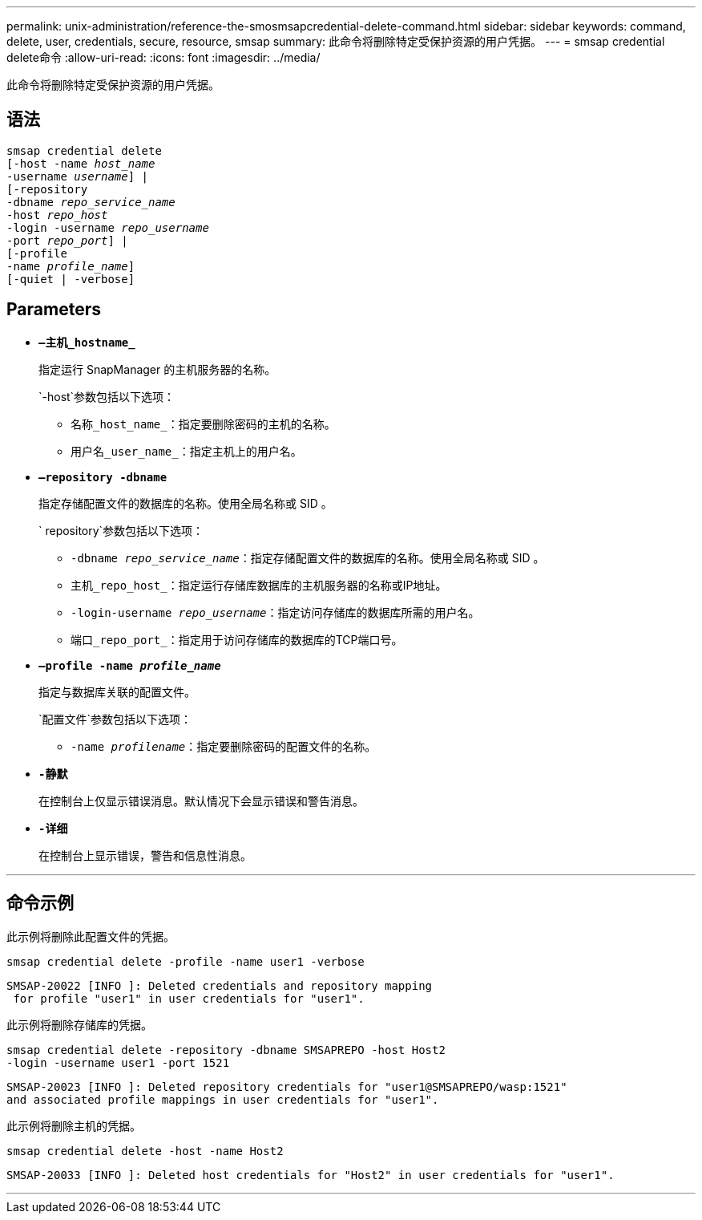 ---
permalink: unix-administration/reference-the-smosmsapcredential-delete-command.html 
sidebar: sidebar 
keywords: command, delete, user, credentials, secure, resource, smsap 
summary: 此命令将删除特定受保护资源的用户凭据。 
---
= smsap credential delete命令
:allow-uri-read: 
:icons: font
:imagesdir: ../media/


[role="lead"]
此命令将删除特定受保护资源的用户凭据。



== 语法

[listing, subs="+macros"]
----
pass:quotes[smsap credential delete
[-host -name _host_name_
-username _username_\] |
[-repository
-dbname _repo_service_name_
-host _repo_host_
-login -username _repo_username_
-port _repo_port_\] |
[-profile
-name _profile_name_\]
[-quiet | -verbose]]
----


== Parameters

* `*—主机_hostname_*`
+
指定运行 SnapManager 的主机服务器的名称。

+
`-host`参数包括以下选项：

+
** `名称_host_name_`：指定要删除密码的主机的名称。
** `用户名_user_name_`：指定主机上的用户名。


* `*—repository -dbname*`
+
指定存储配置文件的数据库的名称。使用全局名称或 SID 。

+
` repository`参数包括以下选项：

+
** `-dbname _repo_service_name_`：指定存储配置文件的数据库的名称。使用全局名称或 SID 。
** `主机_repo_host_`：指定运行存储库数据库的主机服务器的名称或IP地址。
** `-login-username _repo_username_`：指定访问存储库的数据库所需的用户名。
** `端口_repo_port_`：指定用于访问存储库的数据库的TCP端口号。


* `*—profile -name _profile_name_*`
+
指定与数据库关联的配置文件。

+
`配置文件`参数包括以下选项：

+
** `-name _profilename_`：指定要删除密码的配置文件的名称。


* `*-静默*`
+
在控制台上仅显示错误消息。默认情况下会显示错误和警告消息。

* `*-详细*`
+
在控制台上显示错误，警告和信息性消息。



'''


== 命令示例

此示例将删除此配置文件的凭据。

[listing]
----
smsap credential delete -profile -name user1 -verbose
----
[listing]
----
SMSAP-20022 [INFO ]: Deleted credentials and repository mapping
 for profile "user1" in user credentials for "user1".
----
此示例将删除存储库的凭据。

[listing]
----
smsap credential delete -repository -dbname SMSAPREPO -host Host2
-login -username user1 -port 1521
----
[listing]
----
SMSAP-20023 [INFO ]: Deleted repository credentials for "user1@SMSAPREPO/wasp:1521"
and associated profile mappings in user credentials for "user1".
----
此示例将删除主机的凭据。

[listing]
----
smsap credential delete -host -name Host2
----
[listing]
----
SMSAP-20033 [INFO ]: Deleted host credentials for "Host2" in user credentials for "user1".
----
'''